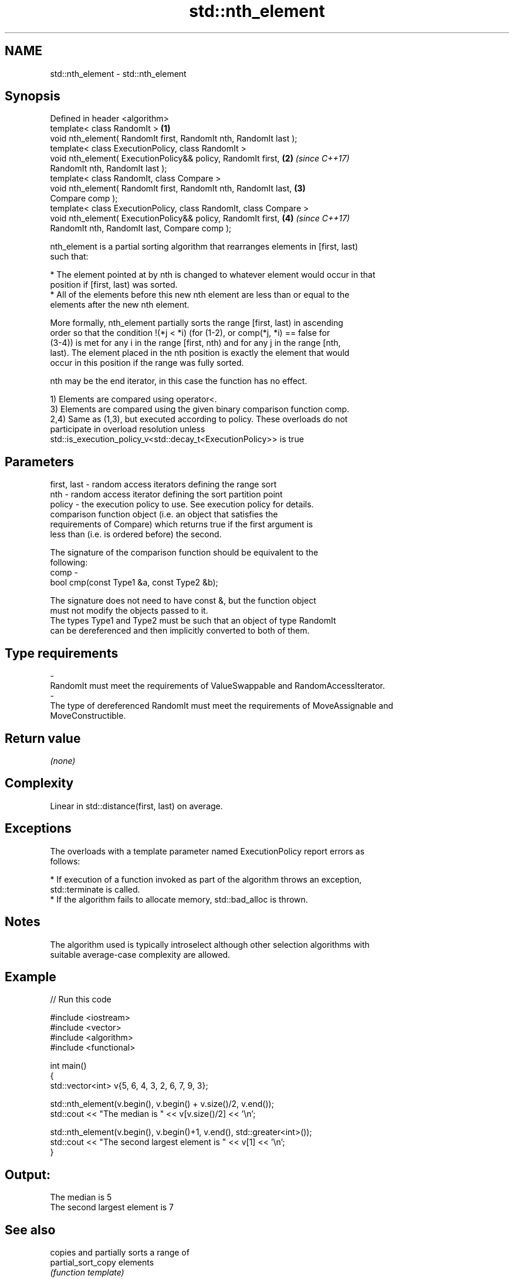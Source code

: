 .TH std::nth_element 3 "Nov 16 2016" "2.1 | http://cppreference.com" "C++ Standard Libary"
.SH NAME
std::nth_element \- std::nth_element

.SH Synopsis
   Defined in header <algorithm>
   template< class RandomIt >                                         \fB(1)\fP
   void nth_element( RandomIt first, RandomIt nth, RandomIt last );
   template< class ExecutionPolicy, class RandomIt >
   void nth_element( ExecutionPolicy&& policy, RandomIt first,        \fB(2)\fP \fI(since C++17)\fP
   RandomIt nth, RandomIt last );
   template< class RandomIt, class Compare >
   void nth_element( RandomIt first, RandomIt nth, RandomIt last,     \fB(3)\fP
   Compare comp );
   template< class ExecutionPolicy, class RandomIt, class Compare >
   void nth_element( ExecutionPolicy&& policy, RandomIt first,        \fB(4)\fP \fI(since C++17)\fP
   RandomIt nth, RandomIt last, Compare comp );

   nth_element is a partial sorting algorithm that rearranges elements in [first, last)
   such that:

     * The element pointed at by nth is changed to whatever element would occur in that
       position if [first, last) was sorted.
     * All of the elements before this new nth element are less than or equal to the
       elements after the new nth element.

   More formally, nth_element partially sorts the range [first, last) in ascending
   order so that the condition !(*j < *i) (for (1-2), or comp(*j, *i) == false for
   (3-4)) is met for any i in the range [first, nth) and for any j in the range [nth,
   last). The element placed in the nth position is exactly the element that would
   occur in this position if the range was fully sorted.

   nth may be the end iterator, in this case the function has no effect.

   1) Elements are compared using operator<.
   3) Elements are compared using the given binary comparison function comp.
   2,4) Same as (1,3), but executed according to policy. These overloads do not
   participate in overload resolution unless
   std::is_execution_policy_v<std::decay_t<ExecutionPolicy>> is true

.SH Parameters

   first, last - random access iterators defining the range sort
   nth         - random access iterator defining the sort partition point
   policy      - the execution policy to use. See execution policy for details.
                 comparison function object (i.e. an object that satisfies the
                 requirements of Compare) which returns true if the first argument is
                 less than (i.e. is ordered before) the second.

                 The signature of the comparison function should be equivalent to the
                 following:
   comp        -
                 bool cmp(const Type1 &a, const Type2 &b);

                 The signature does not need to have const &, but the function object
                 must not modify the objects passed to it.
                 The types Type1 and Type2 must be such that an object of type RandomIt
                 can be dereferenced and then implicitly converted to both of them. 
.SH Type requirements
   -
   RandomIt must meet the requirements of ValueSwappable and RandomAccessIterator.
   -
   The type of dereferenced RandomIt must meet the requirements of MoveAssignable and
   MoveConstructible.

.SH Return value

   \fI(none)\fP

.SH Complexity

   Linear in std::distance(first, last) on average.

.SH Exceptions

   The overloads with a template parameter named ExecutionPolicy report errors as
   follows:

     * If execution of a function invoked as part of the algorithm throws an exception,
       std::terminate is called.
     * If the algorithm fails to allocate memory, std::bad_alloc is thrown.

.SH Notes

   The algorithm used is typically introselect although other selection algorithms with
   suitable average-case complexity are allowed.

.SH Example

   
// Run this code

 #include <iostream>
 #include <vector>
 #include <algorithm>
 #include <functional>

 int main()
 {
     std::vector<int> v{5, 6, 4, 3, 2, 6, 7, 9, 3};

     std::nth_element(v.begin(), v.begin() + v.size()/2, v.end());
     std::cout << "The median is " << v[v.size()/2] << '\\n';

     std::nth_element(v.begin(), v.begin()+1, v.end(), std::greater<int>());
     std::cout << "The second largest element is " << v[1] << '\\n';
 }

.SH Output:

 The median is 5
 The second largest element is 7

.SH See also

                                            copies and partially sorts a range of
   partial_sort_copy                        elements
                                            \fI(function template)\fP
                                            sorts a range of elements while preserving
   stable_sort                              order between equal elements
                                            \fI(function template)\fP
   sort                                     sorts a range into ascending order
                                            \fI(function template)\fP
   std::experimental::parallel::nth_element parallelized version of std::nth_element
   (parallelism TS)                         \fI(function template)\fP
